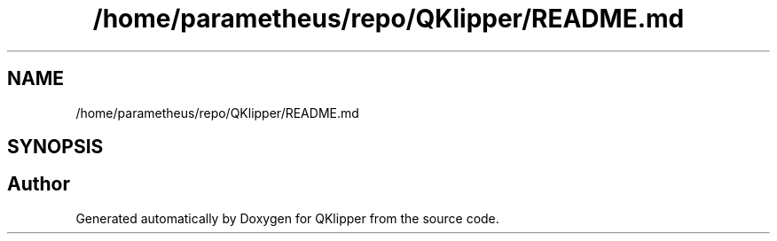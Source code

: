 .TH "/home/parametheus/repo/QKlipper/README.md" 3 "Version 0.2" "QKlipper" \" -*- nroff -*-
.ad l
.nh
.SH NAME
/home/parametheus/repo/QKlipper/README.md
.SH SYNOPSIS
.br
.PP
.SH "Author"
.PP 
Generated automatically by Doxygen for QKlipper from the source code\&.

